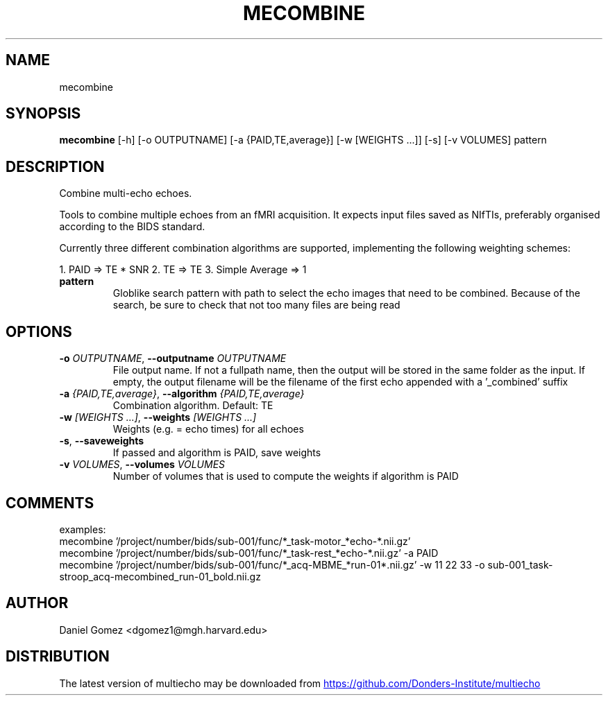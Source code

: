 .TH MECOMBINE "1" "2023\-08\-25" "multiecho 0.29" "Generated Python Manual"
.SH NAME
mecombine
.SH SYNOPSIS
.B mecombine
[-h] [-o OUTPUTNAME] [-a {PAID,TE,average}] [-w [WEIGHTS ...]] [-s] [-v VOLUMES] pattern
.SH DESCRIPTION
Combine multi\-echo echoes.

Tools to combine multiple echoes from an fMRI acquisition.
It expects input files saved as NIfTIs, preferably organised
according to the BIDS standard.

Currently three different combination algorithms are supported, implementing
the following weighting schemes:

1. PAID => TE * SNR
2. TE => TE
3. Simple Average => 1

.TP
\fBpattern\fR
Globlike search pattern with path to select the echo images that need to be combined. Because of the search, be sure to check that not too many files are being read

.SH OPTIONS
.TP
\fB\-o\fR \fI\,OUTPUTNAME\/\fR, \fB\-\-outputname\fR \fI\,OUTPUTNAME\/\fR
File output name. If not a fullpath name, then the output will be stored in the same folder as the input. If empty, the output filename will be the filename of the first echo appended with a '_combined' suffix

.TP
\fB\-a\fR \fI\,{PAID,TE,average}\/\fR, \fB\-\-algorithm\fR \fI\,{PAID,TE,average}\/\fR
Combination algorithm. Default: TE

.TP
\fB\-w\fR \fI\,[WEIGHTS ...]\/\fR, \fB\-\-weights\fR \fI\,[WEIGHTS ...]\/\fR
Weights (e.g. = echo times) for all echoes

.TP
\fB\-s\fR, \fB\-\-saveweights\fR
If passed and algorithm is PAID, save weights

.TP
\fB\-v\fR \fI\,VOLUMES\/\fR, \fB\-\-volumes\fR \fI\,VOLUMES\/\fR
Number of volumes that is used to compute the weights if algorithm is PAID

.SH COMMENTS
examples:
  mecombine '/project/number/bids/sub\-001/func/*_task\-motor_*echo\-*.nii.gz'
  mecombine '/project/number/bids/sub\-001/func/*_task\-rest_*echo\-*.nii.gz' \-a PAID
  mecombine '/project/number/bids/sub\-001/func/*_acq\-MBME_*run\-01*.nii.gz' \-w 11 22 33 \-o sub\-001_task\-stroop_acq\-mecombined_run\-01_bold.nii.gz
 

.SH AUTHOR
.nf
Daniel Gomez <dgomez1@mgh.harvard.edu>
.fi

.SH DISTRIBUTION
The latest version of multiecho may be downloaded from
.UR https://github.com/Donders\-Institute/multiecho
.UE
